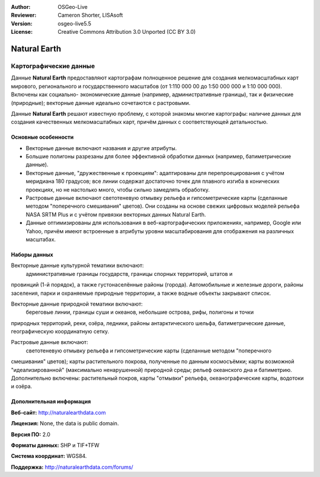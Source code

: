 :Author: OSGeo-Live
:Reviewer: Cameron Shorter, LISAsoft
:Version: osgeo-live5.5
:License: Creative Commons Attribution 3.0 Unported (CC BY 3.0)

.. image:: ../../images/project_logos/logo-naturalearth.png
  :scale: 100 %
  :alt: project logo
  :align: right
  :target: http://www.naturalearthdata.com/


Natural Earth
================================================================================

Картографические данные
~~~~~~~~~~~~~~~~~~~~~~~~~~~~~~~~~~~~~~~~~~~~~~~~~~~~~~~~~~~~~~~~~~~~~~~~~~~~~~~~

Данные **Natural Earth** предоставляют картографам полноценное решение
для создания мелкомасштабных карт мирового, регионального и государственного
масштабов (от 1:110 000 00 до 1:50 000 000 и 1:10 000 000). Включены как социально-
экономические данные (например, административные границы), так и физические
(природные); векторные данные идеально сочетаются с растровыми.    

Данные **Natural Earth** решают известную проблему, с которой знакомы многие
картографы: наличие данных для создания качественных мелкомасштабных карт,
причём данных с соответствующей детальностью.

.. image:: ../../images/screenshots/1024x768/naturalearth.png
  :scale: 55 %
  :alt: natural earth screenshot
  :align: right

Основные особенности
--------------------------------------------------------------------------------

* Векторные данные включают названия и другие атрибуты.
* Большие полигоны разрезаны для более эффективной обработки данных (например, батиметрические данные).
* Векторные данные, "дружественные к проекциям": адаптированы для перепроецирования с учётом меридиана 180 градусов; все линии содержат достаточно точек для плавного изгиба в конических проекциях, но не настолько много, чтобы сильно замедлять обработку.
* Растровые данные включают светотеневую отмывку рельефа и гипсометрические карты (сделанные методом "поперечного смешивания" цветов). Они созданы на основе свежих цифровых моделей рельефа NASA SRTM Plus и с учётом привязки векторных данных Natural Earth.
* Данные оптимизированы для использования в веб-картографических приложениях, например, Google или Yahoo, причём имеют встроенные в атрибуты уровни масштабирования для отображения на различных масштабах.   


Наборы данных
--------------------------------------------------------------------------------

Векторные данные культурной тематики включают:
  административные границы государств, границы спорных территорий, штатов и
провинций (1-й порядок), а также густонаселённые районы (города). Автомобильные и
железные дороги, районы заселения, парки и охраняемые природные территории, а 
также водные объекты закрывают список.  

Векторные данные природной тематики включают:
  береговые линии, границы суши и океанов, небольшие острова, рифы, полигоны и точки
природных территорий, реки, озёра, ледники, районы антарктического шельфа, батиметрические
данные, географическую координатную сетку.      

Растровые данные включают:
  светотеневую отмывку рельефа и гипсометрические карты (сделанные методом "поперечного
смешивания" цветов); карты растительного покрова, полученные по данным космосъёмки; 
карты возможной "идеализированной" (максимально ненарушенной) природной среды; 
рельеф океанского дна и батиметрию. Дополнительно включены: растительный покров, карты 
"отмывки" рельефа, океанографические карты, водотоки и озёра.     
   

Дополнительная информация 
--------------------------------------------------------------------------------

**Веб-сайт:** http://naturalearthdata.com

**Лицензия:** None, the data is public domain.

**Версия ПО:** 2.0

**Форматы данных:** SHP и TIF+TFW

**Система координат:** WGS84.

**Поддержка:** http://naturalearthdata.com/forums/

